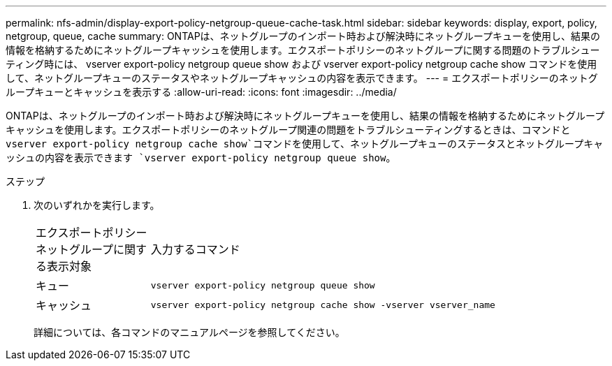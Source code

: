 ---
permalink: nfs-admin/display-export-policy-netgroup-queue-cache-task.html 
sidebar: sidebar 
keywords: display, export, policy, netgroup, queue, cache 
summary: ONTAPは、ネットグループのインポート時および解決時にネットグループキューを使用し、結果の情報を格納するためにネットグループキャッシュを使用します。エクスポートポリシーのネットグループに関する問題のトラブルシューティング時には、 vserver export-policy netgroup queue show および vserver export-policy netgroup cache show コマンドを使用して、ネットグループキューのステータスやネットグループキャッシュの内容を表示できます。 
---
= エクスポートポリシーのネットグループキューとキャッシュを表示する
:allow-uri-read: 
:icons: font
:imagesdir: ../media/


[role="lead"]
ONTAPは、ネットグループのインポート時および解決時にネットグループキューを使用し、結果の情報を格納するためにネットグループキャッシュを使用します。エクスポートポリシーのネットグループ関連の問題をトラブルシューティングするときは、コマンドと `vserver export-policy netgroup cache show`コマンドを使用して、ネットグループキューのステータスとネットグループキャッシュの内容を表示できます `vserver export-policy netgroup queue show`。

.ステップ
. 次のいずれかを実行します。
+
[cols="20,80"]
|===


| エクスポートポリシーネットグループに関する表示対象 | 入力するコマンド 


 a| 
キュー
 a| 
`vserver export-policy netgroup queue show`



 a| 
キャッシュ
 a| 
`vserver export-policy netgroup cache show -vserver vserver_name`

|===
+
詳細については、各コマンドのマニュアルページを参照してください。


